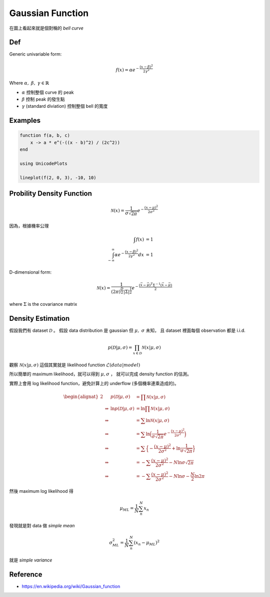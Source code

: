 .. _gaussian-func:

Gaussian Function
===============================================================================

在圖上看起來就是個對稱的 `bell curve`

Def
----------------------------------------------------------------------

Generic univariable form:

.. math::

    f(x) = \alpha e^{- \frac{(x - \beta)^2}{2 \gamma^2}}

Where :math:`\alpha,\ \beta,\ \gamma \in \mathbb{R}`

- :math:`\alpha` 控制整個 curve 的 peak

- :math:`\beta` 控制 peak 的發生點

- :math:`\gamma` (standard diviation) 控制整個 bell 的寬度


Examples
----------------------------------------------------------------------

.. code-block:: julia

    function f(a, b, c)
        x -> a * e^(-((x - b)^2) / (2c^2))
    end

    using UnicodePlots

    lineplot(f(2, 0, 3), -10, 10)


Probility Density Function
----------------------------------------------------------------------

.. math::

    \mathcal{N}(x) = \frac{1}{\sigma \sqrt{2\pi}} e^{-\frac{(x - \mu)^2}{2\sigma^2}}


因為，根據機率公理

.. math::

    \int f(x) & = 1 \\
    \int_{-\infty}^{\infty} \alpha e^{-\frac{(x - \beta)^2}{2\gamma^2}} dx & = 1


D-dimensional form:

.. math::

    \mathcal{N}(x) = \frac{1}{(2\pi)^{\frac{D}{2}} | \Sigma | ^{\frac{1}{2}} }
        e^{- \frac{ (\vec{x} - \vec{\mu})^T \Sigma^{-1} (\vec{x} - \vec{\mu})}{2}}

where :math:`\Sigma` is the covariance matrix


Density Estimation
----------------------------------------------------------------------

假設我們有 dataset :math:`\mathcal{D}` 。
假設 data distribution 是 gaussian 但 :math:`\mu,\ \sigma` 未知，
且 dataset 裡面每個 observation 都是 i.i.d.

.. math::

    p(\mathcal{D} | \mu, \sigma) = \prod_{x \in \mathcal{D}} \mathcal{N} (x | \mu, \sigma)

觀察 :math:`\mathcal{N}(x | \mu, \sigma)` 這個其實就是 likelihood function
:math:`\mathcal{L}(data | model)`

所以簡單的 maximum likelihood，就可以得到 :math:`\mu, \sigma` ，
就可以完成 density function 的估測。

實際上會用 log likelihood function，避免計算上的 underflow
(多個機率連乘造成的)。

.. math::

    \begin{alignat}{2}
    & & p(\mathcal{D} | \mu, \sigma) & = \prod \mathcal{N}(x | \mu, \sigma) \\
    & \Rightarrow & \ln p(\mathcal{D} | \mu, \sigma) & =
        \ln \prod \mathcal{N}(x | \mu, \sigma) \\
    & \Rightarrow & & =
        \sum \ln \mathcal{N}(x | \mu, \sigma) \\
    & \Rightarrow & & =
        \sum \ln \Big(
            \frac{1}{\sigma \sqrt{2\pi}} e ^{- \frac{(x - \mu)^2}{2 \sigma^2}}
        \Big) \\
    & \Rightarrow & & = \sum \Big\{
            - \frac{(x - \mu)^2}{2 \sigma^2} + \ln \frac{1}{\sigma \sqrt{2\pi}}
        \Big\} \\
    & \Rightarrow & & = - \sum \frac{(x - \mu)^2}{2 \sigma^2} -
        N \ln \sigma \sqrt{2\pi} \\
    & \Rightarrow & & = - \sum \frac{(x - \mu)^2}{2 \sigma^2} -
        N \ln \sigma - \frac{N}{2} \ln 2\pi
    \end{alignat}

然後 maximum log likelihood 得

.. math::

    \mu_{ML} = \frac{1}{N} \sum_n^N x_n

發現就是對 data 做 `simple mean`

.. math::

    \sigma^2_{ML} = \frac{1}{N} \sum_n^N (x_n - \mu_{ML})^2

就是 `simple variance`


Reference
----------------------------------------------------------------------

- https://en.wikipedia.org/wiki/Gaussian_function

